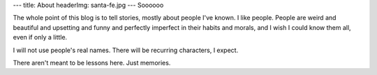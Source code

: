 ---
title: About
headerImg: santa-fe.jpg
---
Soooooo

The whole point of this blog is to tell stories, mostly about people I've known. I like people. People are weird and beautiful and upsetting and funny and perfectly imperfect in their habits and morals, and I wish I could know them all, even if only a little. 

I will not use people's real names. There will be recurring characters, I expect.

There aren't meant to be lessons here. Just memories.